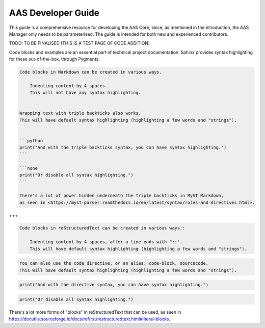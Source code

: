 AAS Developer Guide
===================

This guide is a comprehensive resource for developing the AAS Core, since, as mentioned in the introduction, the AAS Manager only needs to be parameterised. The guide is intended for both new and experienced contributors.

TODO: TO BE FINALISED (THIS IS A TEST PAGE OF CODE ADDITION)

Code blocks and examples are an essential part of technical project
documentation. Sphinx provides syntax highlighting for these
out-of-the-box, through Pygments.

.. code::

   Code blocks in Markdown can be created in various ways.

       Indenting content by 4 spaces.
       This will not have any syntax highlighting.


   Wrapping text with triple backticks also works.
   This will have default syntax highlighting (highlighting a few words and "strings").


   ```python
   print("And with the triple backticks syntax, you can have syntax highlighting.")
   ```

   ```none
   print("Or disable all syntax highlighting.")
   ```

   There's a lot of power hidden underneath the triple backticks in MyST Markdown,
   as seen in <https://myst-parser.readthedocs.io/en/latest/syntax/roles-and-directives.html>.

+++

.. code::

   Code blocks in reStructuredText can be created in various ways::

       Indenting content by 4 spaces, after a line ends with "::".
       This will have default syntax highlighting (highlighting a few words and "strings").

.. code::

   You can also use the code directive, or an alias: code-block, sourcecode.
   This will have default syntax highlighting (highlighting a few words and "strings").

.. code:: python

   print("And with the directive syntax, you can have syntax highlighting.")

.. code:: none

   print("Or disable all syntax highlighting.")


There's a lot more forms of "blocks" in reStructuredText that can be used, as
seen in https://docutils.sourceforge.io/docs/ref/rst/restructuredtext.html#literal-blocks.